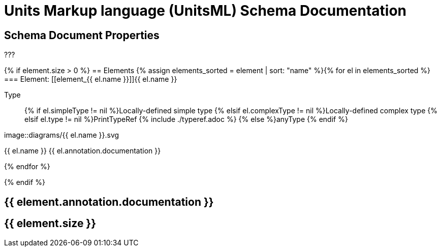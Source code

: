 = Units Markup language (UnitsML) Schema Documentation

[[SchemaProperties]]
== Schema Document Properties

???

{% if element.size > 0 %}[[SchemaElements]]
== Elements
{% assign elements_sorted = element | sort: "name" %}{% for el in elements_sorted %}
=== Element: [[element_{{ el.name }}]]{{ el.name }}

Type:: {% if el.simpleType != nil %}Locally-defined simple type
{% elsif el.complexType != nil %}Locally-defined complex type
{% elsif el.type != nil %}PrintTypeRef {% include ./typeref.adoc %}
{% else %}anyType
{% endif %}

image::diagrams/{{ el.name }}.svg

{{ el.name }}
{{ el.annotation.documentation }}

{% endfor %}

{% endif %}


== {{ element.annotation.documentation }}
== {{ element.size }}

